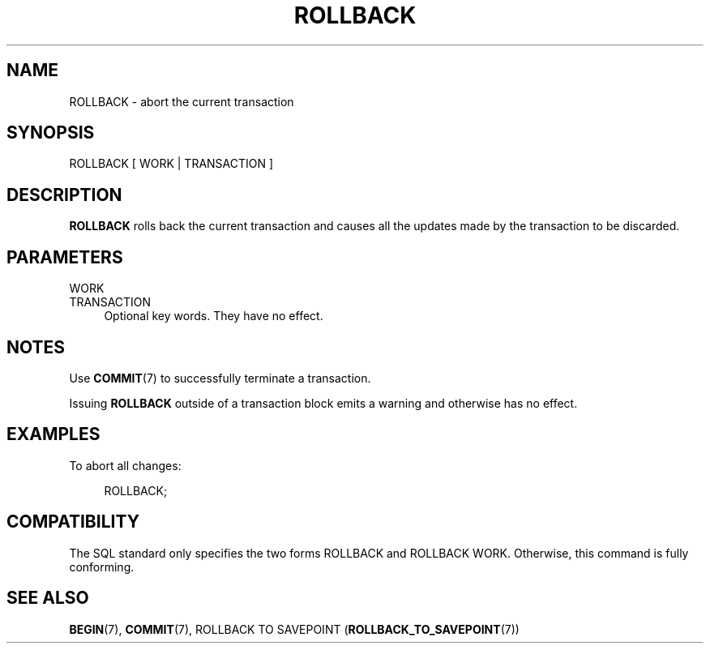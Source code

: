 '\" t
.\"     Title: ROLLBACK
.\"    Author: The PostgreSQL Global Development Group
.\" Generator: DocBook XSL Stylesheets v1.79.1 <http://docbook.sf.net/>
.\"      Date: 2020
.\"    Manual: PostgreSQL 9.6.20 Documentation
.\"    Source: PostgreSQL 9.6.20
.\"  Language: English
.\"
.TH "ROLLBACK" "7" "2020" "PostgreSQL 9.6.20" "PostgreSQL 9.6.20 Documentation"
.\" -----------------------------------------------------------------
.\" * Define some portability stuff
.\" -----------------------------------------------------------------
.\" ~~~~~~~~~~~~~~~~~~~~~~~~~~~~~~~~~~~~~~~~~~~~~~~~~~~~~~~~~~~~~~~~~
.\" http://bugs.debian.org/507673
.\" http://lists.gnu.org/archive/html/groff/2009-02/msg00013.html
.\" ~~~~~~~~~~~~~~~~~~~~~~~~~~~~~~~~~~~~~~~~~~~~~~~~~~~~~~~~~~~~~~~~~
.ie \n(.g .ds Aq \(aq
.el       .ds Aq '
.\" -----------------------------------------------------------------
.\" * set default formatting
.\" -----------------------------------------------------------------
.\" disable hyphenation
.nh
.\" disable justification (adjust text to left margin only)
.ad l
.\" -----------------------------------------------------------------
.\" * MAIN CONTENT STARTS HERE *
.\" -----------------------------------------------------------------
.SH "NAME"
ROLLBACK \- abort the current transaction
.SH "SYNOPSIS"
.sp
.nf
ROLLBACK [ WORK | TRANSACTION ]
.fi
.SH "DESCRIPTION"
.PP
\fBROLLBACK\fR
rolls back the current transaction and causes all the updates made by the transaction to be discarded\&.
.SH "PARAMETERS"
.PP
WORK
.br
TRANSACTION
.RS 4
Optional key words\&. They have no effect\&.
.RE
.SH "NOTES"
.PP
Use
\fBCOMMIT\fR(7)
to successfully terminate a transaction\&.
.PP
Issuing
\fBROLLBACK\fR
outside of a transaction block emits a warning and otherwise has no effect\&.
.SH "EXAMPLES"
.PP
To abort all changes:
.sp
.if n \{\
.RS 4
.\}
.nf
ROLLBACK;
.fi
.if n \{\
.RE
.\}
.SH "COMPATIBILITY"
.PP
The SQL standard only specifies the two forms
ROLLBACK
and
ROLLBACK WORK\&. Otherwise, this command is fully conforming\&.
.SH "SEE ALSO"
\fBBEGIN\fR(7), \fBCOMMIT\fR(7), ROLLBACK TO SAVEPOINT (\fBROLLBACK_TO_SAVEPOINT\fR(7))
